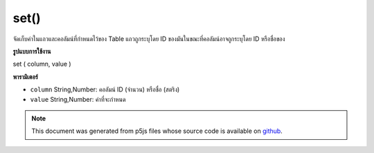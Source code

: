 .. raw:: html

	<script src="https://sketch.netpie.io/widget/p5-widget.js"></script>

set()
=====

จัดเก็บค่าในแถวและคอลัมน์ที่กำหนดไว้ของ Table แถวถูกระบุโดย ID ของมันในขณะที่คอลัมน์อาจถูกระบุโดย ID หรือชื่อของ

.. Stores a value in the Table's specified row and column.
.. The row is specified by its ID, while the column may be specified
.. by either its ID or title.
**รูปแบบการใช้งาน**

set ( column, value )

**พารามิเตอร์**

- ``column``  String,Number: คอลัมน์ ID (จำนวน) หรือชื่อ (สตริง)

- ``value``  String,Number: ค่าที่จะกำหนด

.. ``column``  String,Number: column ID (Number)
                              or title (String)
.. ``value``  String,Number: value to assign

.. raw:: html

	<script type="text/p5" data-autoplay data-hide-sourcecode>
	// Given the CSV file "mammals.csv"
	// in the project's "assets" folder:
	//
	// id,species,name
	// 0,Capra hircus,Goat
	// 1,Panthera pardus,Leopard
	// 2,Equus zebra,Zebra
	
	var table;
	
	function preload() {
	  //my table is comma separated value "csv"
	  //and has a header specifying the columns labels
	  table = loadTable("assets/mammals.csv", "csv", "header");
	}
	
	function setup() {
	  table.set(0, "species", "Canis Lupus");
	  table.set(0, "name", "Wolf");
	
	  //print the results
	  for (var r = 0; r < table.getRowCount(); r++)
	    for (var c = 0; c < table.getColumnCount(); c++)
	      print(table.getString(r, c));
	}

	</script>

	<br><br>

.. note:: This document was generated from p5js files whose source code is available on `github <https://github.com/processing/p5.js>`_.

